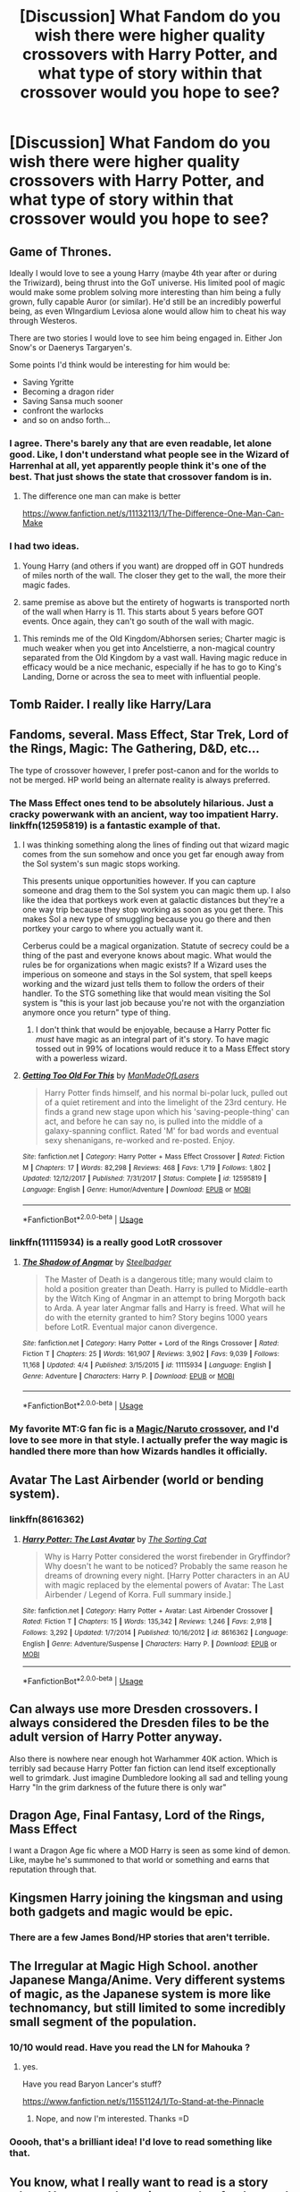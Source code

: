 #+TITLE: [Discussion] What Fandom do you wish there were higher quality crossovers with Harry Potter, and what type of story within that crossover would you hope to see?

* [Discussion] What Fandom do you wish there were higher quality crossovers with Harry Potter, and what type of story within that crossover would you hope to see?
:PROPERTIES:
:Score: 19
:DateUnix: 1534482140.0
:DateShort: 2018-Aug-17
:FlairText: Discussion
:END:

** Game of Thrones.

Ideally I would love to see a young Harry (maybe 4th year after or during the Triwizard), being thrust into the GoT universe. His limited pool of magic would make some problem solving more interesting than him being a fully grown, fully capable Auror (or similar). He'd still be an incredibly powerful being, as even WIngardium Leviosa alone would allow him to cheat his way through Westeros.

There are two stories I would love to see him being engaged in. Either Jon Snow's or Daenerys Targaryen's.

Some points I'd think would be interesting for him would be:

- Saving Ygritte
- Becoming a dragon rider
- Saving Sansa much sooner
- confront the warlocks
- and so on andso forth...
:PROPERTIES:
:Author: UndeadBBQ
:Score: 23
:DateUnix: 1534497398.0
:DateShort: 2018-Aug-17
:END:

*** I agree. There's barely any that are even readable, let alone good. Like, I don't understand what people see in the Wizard of Harrenhal at all, yet apparently people think it's one of the best. That just shows the state that crossover fandom is in.
:PROPERTIES:
:Author: Lord_Anarchy
:Score: 5
:DateUnix: 1534519033.0
:DateShort: 2018-Aug-17
:END:

**** The difference one man can make is better

[[https://www.fanfiction.net/s/11132113/1/The-Difference-One-Man-Can-Make]]
:PROPERTIES:
:Author: Azrael_Winter
:Score: 7
:DateUnix: 1534538611.0
:DateShort: 2018-Aug-18
:END:


*** I had two ideas.

1) Young Harry (and others if you want) are dropped off in GOT hundreds of miles north of the wall. The closer they get to the wall, the more their magic fades.

2) same premise as above but the entirety of hogwarts is transported north of the wall when Harry is 11. This starts about 5 years before GOT events. Once again, they can't go south of the wall with magic.
:PROPERTIES:
:Author: Lindsiria
:Score: 5
:DateUnix: 1534664649.0
:DateShort: 2018-Aug-19
:END:

**** This reminds me of the Old Kingdom/Abhorsen series; Charter magic is much weaker when you get into Ancelstierre, a non-magical country separated from the Old Kingdom by a vast wall. Having magic reduce in efficacy would be a nice mechanic, especially if he has to go to King's Landing, Dorne or across the sea to meet with influential people.
:PROPERTIES:
:Author: Keniree
:Score: 1
:DateUnix: 1534957592.0
:DateShort: 2018-Aug-22
:END:


** Tomb Raider. I really like Harry/Lara
:PROPERTIES:
:Author: RenegadeNine
:Score: 16
:DateUnix: 1534490289.0
:DateShort: 2018-Aug-17
:END:


** Fandoms, several. Mass Effect, Star Trek, Lord of the Rings, Magic: The Gathering, D&D, etc...

The type of crossover however, I prefer post-canon and for the worlds to not be merged. HP world being an alternate reality is always preferred.
:PROPERTIES:
:Author: ForumWarrior
:Score: 14
:DateUnix: 1534482645.0
:DateShort: 2018-Aug-17
:END:

*** The Mass Effect ones tend to be absolutely hilarious. Just a cracky powerwank with an ancient, way too impatient Harry. linkffn(12595819) is a fantastic example of that.
:PROPERTIES:
:Author: Imumybuddy
:Score: 3
:DateUnix: 1534558012.0
:DateShort: 2018-Aug-18
:END:

**** I was thinking something along the lines of finding out that wizard magic comes from the sun somehow and once you get far enough away from the Sol system's sun magic stops working.

This presents unique opportunities however. If you can capture someone and drag them to the Sol system you can magic them up. I also like the idea that portkeys work even at galactic distances but they're a one way trip because they stop working as soon as you get there. This makes Sol a new type of smuggling because you go there and then portkey your cargo to where you actually want it.

Cerberus could be a magical organization. Statute of secrecy could be a thing of the past and everyone knows about magic. What would the rules be for organizations when magic exists? If a Wizard uses the imperious on someone and stays in the Sol system, that spell keeps working and the wizard just tells them to follow the orders of their handler. To the STG something like that would mean visiting the Sol system is "this is your last job because you're not with the organziation anymore once you return" type of thing.
:PROPERTIES:
:Author: ForumWarrior
:Score: 2
:DateUnix: 1534559093.0
:DateShort: 2018-Aug-18
:END:

***** I don't think that would be enjoyable, because a Harry Potter fic /must/ have magic as an integral part of it's story. To have magic tossed out in 99% of locations would reduce it to a Mass Effect story with a powerless wizard.
:PROPERTIES:
:Author: Imumybuddy
:Score: 3
:DateUnix: 1534561967.0
:DateShort: 2018-Aug-18
:END:


**** [[https://www.fanfiction.net/s/12595819/1/][*/Getting Too Old For This/*]] by [[https://www.fanfiction.net/u/5181372/ManMadeOfLasers][/ManMadeOfLasers/]]

#+begin_quote
  Harry Potter finds himself, and his normal bi-polar luck, pulled out of a quiet retirement and into the limelight of the 23rd century. He finds a grand new stage upon which his 'saving-people-thing' can act, and before he can say no, is pulled into the middle of a galaxy-spanning conflict. Rated 'M' for bad words and eventual sexy shenanigans, re-worked and re-posted. Enjoy.
#+end_quote

^{/Site/:} ^{fanfiction.net} ^{*|*} ^{/Category/:} ^{Harry} ^{Potter} ^{+} ^{Mass} ^{Effect} ^{Crossover} ^{*|*} ^{/Rated/:} ^{Fiction} ^{M} ^{*|*} ^{/Chapters/:} ^{17} ^{*|*} ^{/Words/:} ^{82,298} ^{*|*} ^{/Reviews/:} ^{468} ^{*|*} ^{/Favs/:} ^{1,719} ^{*|*} ^{/Follows/:} ^{1,802} ^{*|*} ^{/Updated/:} ^{12/12/2017} ^{*|*} ^{/Published/:} ^{7/31/2017} ^{*|*} ^{/Status/:} ^{Complete} ^{*|*} ^{/id/:} ^{12595819} ^{*|*} ^{/Language/:} ^{English} ^{*|*} ^{/Genre/:} ^{Humor/Adventure} ^{*|*} ^{/Download/:} ^{[[http://www.ff2ebook.com/old/ffn-bot/index.php?id=12595819&source=ff&filetype=epub][EPUB]]} ^{or} ^{[[http://www.ff2ebook.com/old/ffn-bot/index.php?id=12595819&source=ff&filetype=mobi][MOBI]]}

--------------

*FanfictionBot*^{2.0.0-beta} | [[https://github.com/tusing/reddit-ffn-bot/wiki/Usage][Usage]]
:PROPERTIES:
:Author: FanfictionBot
:Score: 1
:DateUnix: 1534558029.0
:DateShort: 2018-Aug-18
:END:


*** linkffn(11115934) is a really good LotR crossover
:PROPERTIES:
:Author: healzsham
:Score: 2
:DateUnix: 1534561113.0
:DateShort: 2018-Aug-18
:END:

**** [[https://www.fanfiction.net/s/11115934/1/][*/The Shadow of Angmar/*]] by [[https://www.fanfiction.net/u/5291694/Steelbadger][/Steelbadger/]]

#+begin_quote
  The Master of Death is a dangerous title; many would claim to hold a position greater than Death. Harry is pulled to Middle-earth by the Witch King of Angmar in an attempt to bring Morgoth back to Arda. A year later Angmar falls and Harry is freed. What will he do with the eternity granted to him? Story begins 1000 years before LotR. Eventual major canon divergence.
#+end_quote

^{/Site/:} ^{fanfiction.net} ^{*|*} ^{/Category/:} ^{Harry} ^{Potter} ^{+} ^{Lord} ^{of} ^{the} ^{Rings} ^{Crossover} ^{*|*} ^{/Rated/:} ^{Fiction} ^{T} ^{*|*} ^{/Chapters/:} ^{25} ^{*|*} ^{/Words/:} ^{161,907} ^{*|*} ^{/Reviews/:} ^{3,902} ^{*|*} ^{/Favs/:} ^{9,039} ^{*|*} ^{/Follows/:} ^{11,168} ^{*|*} ^{/Updated/:} ^{4/4} ^{*|*} ^{/Published/:} ^{3/15/2015} ^{*|*} ^{/id/:} ^{11115934} ^{*|*} ^{/Language/:} ^{English} ^{*|*} ^{/Genre/:} ^{Adventure} ^{*|*} ^{/Characters/:} ^{Harry} ^{P.} ^{*|*} ^{/Download/:} ^{[[http://www.ff2ebook.com/old/ffn-bot/index.php?id=11115934&source=ff&filetype=epub][EPUB]]} ^{or} ^{[[http://www.ff2ebook.com/old/ffn-bot/index.php?id=11115934&source=ff&filetype=mobi][MOBI]]}

--------------

*FanfictionBot*^{2.0.0-beta} | [[https://github.com/tusing/reddit-ffn-bot/wiki/Usage][Usage]]
:PROPERTIES:
:Author: FanfictionBot
:Score: 1
:DateUnix: 1534561200.0
:DateShort: 2018-Aug-18
:END:


*** My favorite MT:G fan fic is a [[https://forums.spacebattles.com/threads/a-saga-of-many-planes-planeswalker-hinata-mtg-crossover.336114/][Magic/Naruto crossover]], and I'd love to see more in that style. I actually prefer the way magic is handled there more than how Wizards handles it officially.
:PROPERTIES:
:Author: rocketsp13
:Score: 1
:DateUnix: 1534519427.0
:DateShort: 2018-Aug-17
:END:


** Avatar The Last Airbender (world or bending system).
:PROPERTIES:
:Author: darkus1414
:Score: 10
:DateUnix: 1534495264.0
:DateShort: 2018-Aug-17
:END:

*** linkffn(8616362)
:PROPERTIES:
:Author: Taure
:Score: 1
:DateUnix: 1534528629.0
:DateShort: 2018-Aug-17
:END:

**** [[https://www.fanfiction.net/s/8616362/1/][*/Harry Potter: The Last Avatar/*]] by [[https://www.fanfiction.net/u/2516816/The-Sorting-Cat][/The Sorting Cat/]]

#+begin_quote
  Why is Harry Potter considered the worst firebender in Gryffindor? Why doesn't he want to be noticed? Probably the same reason he dreams of drowning every night. [Harry Potter characters in an AU with magic replaced by the elemental powers of Avatar: The Last Airbender / Legend of Korra. Full summary inside.]
#+end_quote

^{/Site/:} ^{fanfiction.net} ^{*|*} ^{/Category/:} ^{Harry} ^{Potter} ^{+} ^{Avatar:} ^{Last} ^{Airbender} ^{Crossover} ^{*|*} ^{/Rated/:} ^{Fiction} ^{T} ^{*|*} ^{/Chapters/:} ^{15} ^{*|*} ^{/Words/:} ^{135,342} ^{*|*} ^{/Reviews/:} ^{1,246} ^{*|*} ^{/Favs/:} ^{2,918} ^{*|*} ^{/Follows/:} ^{3,292} ^{*|*} ^{/Updated/:} ^{1/7/2014} ^{*|*} ^{/Published/:} ^{10/16/2012} ^{*|*} ^{/id/:} ^{8616362} ^{*|*} ^{/Language/:} ^{English} ^{*|*} ^{/Genre/:} ^{Adventure/Suspense} ^{*|*} ^{/Characters/:} ^{Harry} ^{P.} ^{*|*} ^{/Download/:} ^{[[http://www.ff2ebook.com/old/ffn-bot/index.php?id=8616362&source=ff&filetype=epub][EPUB]]} ^{or} ^{[[http://www.ff2ebook.com/old/ffn-bot/index.php?id=8616362&source=ff&filetype=mobi][MOBI]]}

--------------

*FanfictionBot*^{2.0.0-beta} | [[https://github.com/tusing/reddit-ffn-bot/wiki/Usage][Usage]]
:PROPERTIES:
:Author: FanfictionBot
:Score: 2
:DateUnix: 1534528640.0
:DateShort: 2018-Aug-17
:END:


** Can always use more Dresden crossovers. I always considered the Dresden files to be the adult version of Harry Potter anyway.

Also there is nowhere near enough hot Warhammer 40K action. Which is terribly sad because Harry Potter fan fiction can lend itself exceptionally well to grimdark. Just imagine Dumbledore looking all sad and telling young Harry "In the grim darkness of the future there is only war"
:PROPERTIES:
:Author: richardjreidii
:Score: 7
:DateUnix: 1534566457.0
:DateShort: 2018-Aug-18
:END:


** Dragon Age, Final Fantasy, Lord of the Rings, Mass Effect

I want a Dragon Age fic where a MOD Harry is seen as some kind of demon. Like, maybe he's summoned to that world or something and earns that reputation through that.
:PROPERTIES:
:Author: emotionalhaircut
:Score: 5
:DateUnix: 1534502201.0
:DateShort: 2018-Aug-17
:END:


** Kingsmen Harry joining the kingsman and using both gadgets and magic would be epic.
:PROPERTIES:
:Author: acornmoose
:Score: 5
:DateUnix: 1534510184.0
:DateShort: 2018-Aug-17
:END:

*** There are a few James Bond/HP stories that aren't terrible.
:PROPERTIES:
:Author: AskMeAboutKtizo
:Score: 2
:DateUnix: 1534529349.0
:DateShort: 2018-Aug-17
:END:


** The Irregular at Magic High School. another Japanese Manga/Anime. Very different systems of magic, as the Japanese system is more like technomancy, but still limited to some incredibly small segment of the population.
:PROPERTIES:
:Author: deep-diver
:Score: 4
:DateUnix: 1534525390.0
:DateShort: 2018-Aug-17
:END:

*** 10/10 would read. Have you read the LN for Mahouka ?
:PROPERTIES:
:Author: nauze18
:Score: 1
:DateUnix: 1534531883.0
:DateShort: 2018-Aug-17
:END:

**** yes.

Have you read Baryon Lancer's stuff?

[[https://www.fanfiction.net/s/11551124/1/To-Stand-at-the-Pinnacle]]
:PROPERTIES:
:Author: deep-diver
:Score: 1
:DateUnix: 1534743020.0
:DateShort: 2018-Aug-20
:END:

***** Nope, and now I'm interested. Thanks =D
:PROPERTIES:
:Author: nauze18
:Score: 1
:DateUnix: 1534776150.0
:DateShort: 2018-Aug-20
:END:


*** Ooooh, that's a brilliant idea! I'd love to read something like that.
:PROPERTIES:
:Author: Asviloka
:Score: 1
:DateUnix: 1534730531.0
:DateShort: 2018-Aug-20
:END:


** You know, what I really want to read is a story where Harry gets thrust into another fandom and just really, really doesn't interact with said fandom's main cast outside of blink-and-you-miss-it cameos.

I've been working on them and, fair enough, they're actually really challenging to write effectively, as you're trying to write about Harry actually being in the Universe of the day rather than in a Hogwarts with ray guns and space ships.

Ideas so far include (along with fandom):

Harry becoming a merchant in a feudalistic setting. This can work for Naruto, the Avatar series and, funnily enough, Game of Thrones. Just Harry selling stuff to different villages, cities and states whilst having his canon-typical luck come into play. It's challenging because being a merchant in such a situation is a very tetchy career choice. Sure, Harry is basically free to roam, but nobody's going to be particularly surprised if he dies going from point a to point b one day... and their surprise at seeing him alive reflects that.

Harry gets thrown into an Isekai without your normal Isekai's plot armour. The girls think he looks weird, the ROB hates him, his command of the language is basic, his gear is shit and his physical condition isn't anything to write home about. Basically, he's got the survival prospects of a jellyfish sucked into a jet turbine. Yeah, he survives, but it's always by the skin of his teeth. Could feature Harry's epic and injury/trauma-filled climb to the middle ranks of your average low-level guild in a dungeon setting, for example.

Basically, pick any Isekai and apply that premise to it. It'll immediately blow the competition out of the water, I can guarantee it.

Harry getting thrust into star wars/halo/etc... and being forced to take the equivalent of a space bus for a long time instead of jumping into the story with a spaceship ready to go. Even Star Wars doesn't hand ships out like candy to random humanoids from barbarian planets that haven't even gotten FTL down yet. A space ship, especially one that can travel faster than light, isn't something you can just learn at the drop of a hat-which virtually every fic ever set in space just handwaves away. Training for piloting one of those takes months, maybe even years, before someone can truly say they can pilot a ship (let alone captain one, which is a whole other plate of chips). There's a bewildering array of things to learn Harry's never heard of before and he just jumps into one and manages to get it off the ground on his first try? And then plays GTA with spaceships? Seriously, reading a fic where Harry actually has to learn shit before flying off into the great unknown would be a wonderful change. Star Wars, Honor Harrington, The Culture, basically any setting where FTL-capable small vessels exist.

Harry the magic detective that knows magic, not forensic techniques. Again, he has to learn them. Again, it takes a long-ass time to do so. Again, it would actually make things so much better, especially if he gets into an argument with the lab techs and is sometimes proven wrong. NCIS, Dresden Files, Castle, Lucifer, you get the idea-cop shows with a sense of humour because Law & Order was basically as dry as mummified salted cod from the word go.

Harry the criminal. Not a rogue. Not a scoundrel. Not a cad. Harry steals stuff to survive and assuages his guilt by going out and becoming a vigilante/good samaritan when he's not playing cat burglar. Best places for this-the Dredd Universe, because why not? Ghost in the Shell, where he has to deal with the cops' techno-magic fuckery. Dishonored, where he repents his wicked ways because Corvo spends his downtime trolling the criminal populace with how much better he is at their job than they are, which leads to sticky situations for one Potter.

Harry just doesn't give a shit. Harry gets plonked into the main plot line, sees the young up-and-coming heroes getting into their epic quest and... sits down in front of a crystal ball, grabs some popcorn and watches the show from a safe distance. I really don't care where it goes from there, but the thought of 5-6 chapters of Harry pulling an MSTK 3000 on the protagonists as he watches from his heavily warded bunker in the middle of Siberia strikes me as hilarious. Apply to: Every YA novel ever.

And finally, the one fandom I would love to actually see-an HP/STALKER series crossover. Not Harry goes to X, but The Zone comes to the HP 'verse and is centered around an important magical location rather than Pripyat (though not Hogwarts). Features Harry stuck in The Zone with some crazy, gun-toting muggles who completely ignore his ability to do magic because that Artyom kid was running around with a psychic baby alien, so cast away mini-Gandalf!

Can be used as a crossover for STALKER, METRO, Gravity Falls weirdly enough, Welcome to Night Vale, Stranger Things, It and the grand-daddy of them all, 'Roadside Picnic', the book by the Strugatsky brothers.

And that's it folks.
:PROPERTIES:
:Author: darklooshkin
:Score: 6
:DateUnix: 1534535509.0
:DateShort: 2018-Aug-18
:END:

*** u/AnAlternator:
#+begin_quote
  Harry becoming a merchant in a feudalistic setting. This can work for Naruto, the Avatar series and, funnily enough, Game of Thrones. Just Harry selling stuff to different villages, cities and states whilst having his canon-typical luck come into play. It's challenging because being a merchant in such a situation is a very tetchy career choice. Sure, Harry is basically free to roam, but nobody's going to be particularly surprised if he dies going from point a to point b one day... and their surprise at seeing him alive reflects that.
#+end_quote

Harry Potter x Spice and Wolf. Potter and Wolf?
:PROPERTIES:
:Author: AnAlternator
:Score: 2
:DateUnix: 1534552740.0
:DateShort: 2018-Aug-18
:END:

**** I guess that works, if you crank up the mercantilism and dial down the romance.
:PROPERTIES:
:Author: darklooshkin
:Score: 3
:DateUnix: 1534565344.0
:DateShort: 2018-Aug-18
:END:


*** u/auto-xkcd37:
#+begin_quote
  long ass-time
#+end_quote

--------------

^{Bleep-bloop, I'm a bot. This comment was inspired by} ^{[[https://xkcd.com/37][xkcd#37]]}
:PROPERTIES:
:Author: auto-xkcd37
:Score: 1
:DateUnix: 1534535514.0
:DateShort: 2018-Aug-18
:END:


** /Doctor Who/. Whenever you ask for crossovers, it's either linkffn(That Which Holds The Image) (which /is/ good, but it's only one story), or convoluted plots to explain how the Tenth Doctor is secretly Barty Crouch Jr. Yet this is even a crossover that has some justification in the /DW/ canon!... How is there so little of it? Why aren't there any "Doctor raises Harry" or "7th Doctor as Defence Professor" or "Voldemort at war with the Daleks" or... any number of the endless possibilities?
:PROPERTIES:
:Author: Achille-Talon
:Score: 9
:DateUnix: 1534497841.0
:DateShort: 2018-Aug-17
:END:

*** [[https://www.fanfiction.net/s/7156582/1/][*/That Which Holds The Image/*]] by [[https://www.fanfiction.net/u/1981006/RubbishRobots][/RubbishRobots/]]

#+begin_quote
  Harry Potter faces a boggart that doesn't turn into a Dementor or even Voldermort, but into a horror from his childhood. Now the boggart isn't even a boggart anymore. There's no imitation. That which holds the image of an Angel, becomes itself an Angel.
#+end_quote

^{/Site/:} ^{fanfiction.net} ^{*|*} ^{/Category/:} ^{Doctor} ^{Who} ^{+} ^{Harry} ^{Potter} ^{Crossover} ^{*|*} ^{/Rated/:} ^{Fiction} ^{K+} ^{*|*} ^{/Chapters/:} ^{9} ^{*|*} ^{/Words/:} ^{40,036} ^{*|*} ^{/Reviews/:} ^{1,154} ^{*|*} ^{/Favs/:} ^{3,081} ^{*|*} ^{/Follows/:} ^{1,520} ^{*|*} ^{/Updated/:} ^{4/14/2013} ^{*|*} ^{/Published/:} ^{7/7/2011} ^{*|*} ^{/Status/:} ^{Complete} ^{*|*} ^{/id/:} ^{7156582} ^{*|*} ^{/Language/:} ^{English} ^{*|*} ^{/Genre/:} ^{Adventure/Horror} ^{*|*} ^{/Characters/:} ^{11th} ^{Doctor,} ^{Harry} ^{P.} ^{*|*} ^{/Download/:} ^{[[http://www.ff2ebook.com/old/ffn-bot/index.php?id=7156582&source=ff&filetype=epub][EPUB]]} ^{or} ^{[[http://www.ff2ebook.com/old/ffn-bot/index.php?id=7156582&source=ff&filetype=mobi][MOBI]]}

--------------

*FanfictionBot*^{2.0.0-beta} | [[https://github.com/tusing/reddit-ffn-bot/wiki/Usage][Usage]]
:PROPERTIES:
:Author: FanfictionBot
:Score: 2
:DateUnix: 1534497857.0
:DateShort: 2018-Aug-17
:END:


*** I do remember reading a pretty fun story, where an amnesiac 11th Doctor ended up in control of eleven year old Harry's body. He didn't have his memory, and yet his mannerisms and way of behavior are just incredibly in character that the fic is honestly one of my favorite stories. The MC really does behave like the 11th Doctor would upon landing in an unfamiliar, but fascinating new culture; so much so that it ends up reading like a particularly good, particularly long Doctor Who arc.

I don't know how to post links properly, but I'll give it a try:

linkffn(Potter Who and Wossname's Thingummy by ForrestUUID)
:PROPERTIES:
:Score: 1
:DateUnix: 1534502277.0
:DateShort: 2018-Aug-17
:END:

**** [[https://www.fanfiction.net/s/8484470/1/][*/Potter Who and the Wossname's Thingummy/*]] by [[https://www.fanfiction.net/u/4228802/ForrestUUID][/ForrestUUID/]]

#+begin_quote
  No TARDIS, no screwdriver, and no memory --- on the plus side, an owl and a wand! May or may not be AU. "It's all in the mind, you know."
#+end_quote

^{/Site/:} ^{fanfiction.net} ^{*|*} ^{/Category/:} ^{Doctor} ^{Who} ^{+} ^{Harry} ^{Potter} ^{Crossover} ^{*|*} ^{/Rated/:} ^{Fiction} ^{K+} ^{*|*} ^{/Chapters/:} ^{37} ^{*|*} ^{/Words/:} ^{211,900} ^{*|*} ^{/Reviews/:} ^{704} ^{*|*} ^{/Favs/:} ^{1,223} ^{*|*} ^{/Follows/:} ^{1,253} ^{*|*} ^{/Updated/:} ^{10/14/2017} ^{*|*} ^{/Published/:} ^{8/31/2012} ^{*|*} ^{/id/:} ^{8484470} ^{*|*} ^{/Language/:} ^{English} ^{*|*} ^{/Genre/:} ^{Humor/Mystery} ^{*|*} ^{/Characters/:} ^{11th} ^{Doctor,} ^{Harry} ^{P.} ^{*|*} ^{/Download/:} ^{[[http://www.ff2ebook.com/old/ffn-bot/index.php?id=8484470&source=ff&filetype=epub][EPUB]]} ^{or} ^{[[http://www.ff2ebook.com/old/ffn-bot/index.php?id=8484470&source=ff&filetype=mobi][MOBI]]}

--------------

*FanfictionBot*^{2.0.0-beta} | [[https://github.com/tusing/reddit-ffn-bot/wiki/Usage][Usage]]
:PROPERTIES:
:Author: FanfictionBot
:Score: 1
:DateUnix: 1534502313.0
:DateShort: 2018-Aug-17
:END:


** Harry Potter/Star Wars, where magic isn't clearly superior to the Force, at least in a fight. linkffn(8501689) is reasonably good about keeping magic and the Force roughly balanced - Harry is formidable moreso because his abilities are exotic and unknown - but he's still arguably the deadliest single being in the galaxy and certainly in the top five. Something where it's more even, where an experienced Harry is roughly on-par with an ordinary Jedi (rather than the very top-end) would be sweet.

This might require a younger Harry, one less trained in magic before joining the Star Wars world, but I'd still love to see it.
:PROPERTIES:
:Author: AnAlternator
:Score: 3
:DateUnix: 1534553230.0
:DateShort: 2018-Aug-18
:END:

*** [[https://www.fanfiction.net/s/8501689/1/][*/The Havoc side of the Force/*]] by [[https://www.fanfiction.net/u/3484707/Tsu-Doh-Nimh][/Tsu Doh Nimh/]]

#+begin_quote
  I have a singularly impressive talent for messing up the plans of very powerful people - both good and evil. Somehow, I'm always just in the right place at exactly the wrong time. What can I say? It's a gift.
#+end_quote

^{/Site/:} ^{fanfiction.net} ^{*|*} ^{/Category/:} ^{Star} ^{Wars} ^{+} ^{Harry} ^{Potter} ^{Crossover} ^{*|*} ^{/Rated/:} ^{Fiction} ^{T} ^{*|*} ^{/Chapters/:} ^{23} ^{*|*} ^{/Words/:} ^{195,256} ^{*|*} ^{/Reviews/:} ^{6,374} ^{*|*} ^{/Favs/:} ^{12,569} ^{*|*} ^{/Follows/:} ^{14,462} ^{*|*} ^{/Updated/:} ^{4/21} ^{*|*} ^{/Published/:} ^{9/6/2012} ^{*|*} ^{/id/:} ^{8501689} ^{*|*} ^{/Language/:} ^{English} ^{*|*} ^{/Genre/:} ^{Fantasy/Mystery} ^{*|*} ^{/Characters/:} ^{Anakin} ^{Skywalker,} ^{Harry} ^{P.} ^{*|*} ^{/Download/:} ^{[[http://www.ff2ebook.com/old/ffn-bot/index.php?id=8501689&source=ff&filetype=epub][EPUB]]} ^{or} ^{[[http://www.ff2ebook.com/old/ffn-bot/index.php?id=8501689&source=ff&filetype=mobi][MOBI]]}

--------------

*FanfictionBot*^{2.0.0-beta} | [[https://github.com/tusing/reddit-ffn-bot/wiki/Usage][Usage]]
:PROPERTIES:
:Author: FanfictionBot
:Score: 1
:DateUnix: 1534553248.0
:DateShort: 2018-Aug-18
:END:


** The Magicians, by Lev Grossman. I haven't gotten around to reading all of the books, but I love the syfy series, and the potential for high quality crossovers is insane. Just the possible interactions between the two magic systems is incredible.

My personal head-canon has always been that the magic portrayed in the Magicians, is actually magic as practiced by muggles, which is why it's so hard, why they have to memorize Circumstances, and why it can get "cut off" (like how houses can get their power cut); they're manipulating an external force instead of using an in-born power. This would help explain the Statue of Secrecy, why wizards don't rule over muggles, and how muggles ever could have been a threat; muggles have numbers, and their top 10 or 5 percent is smart enough to be magicians (in the books you have to be a genius to be a true magician), and magicians, while practicing magic that is often slower and less showy than wizards, can pull of some pretty intense stuff (like literally summoning gods, explaining how witch hunts and church inquisitions could have gone very badly for wizards).

The story I'd most like to read is some strange tale where Dudley, by some miracle, is born smart enough to be enrolled at Brakebills, and calls up Harry like "Hi, I kind of got to kill a Beast to help save a magical world; you've done this before, any tips?". But honestly any story about a magician wandering into the magical world, or a wizard wandering into the Magicians world, would do.

The two series have power levels that interact so strangely with another. On one hand, teleporting is a standard power in HP, and a unique power in the Magicians, possessed only by Travellers. So on that front wizards look stronger. But in the Magicians travellers can literally port to different planets and planes of existence. Fairly high level wizard objects are things like the Cloak, and the Elder wand, with the most useful daily life powerful object being a Time-Turner. The Magicians version of a Time Turner can create possibly endless time loop, in which it is possible to actually change time.

It's like, in the Magicians, everything is far more difficult than in HP, making HP wizards far more versatile. But on the other hand, the sheer level of power a Magician can exert with enough prep time is nothing to sneeze at. But I've yet to find a fic like that, so I guess I"ll have to write it xD
:PROPERTIES:
:Score: 8
:DateUnix: 1534503311.0
:DateShort: 2018-Aug-17
:END:

*** I've never even thought of crossing those two particular stories, but now that you mentioned it I'd love to read it. Maybe integrated like you've written, maybe just harry teleporting or some traveler teleporting him in the magicians world. But it'd definitely br interesting that's for sure
:PROPERTIES:
:Author: AnyRandomStranger
:Score: 2
:DateUnix: 1534511426.0
:DateShort: 2018-Aug-17
:END:


** Percy Jackson.

Pretty much anything that's well written.
:PROPERTIES:
:Author: drmdub
:Score: 5
:DateUnix: 1534494610.0
:DateShort: 2018-Aug-17
:END:


** Tsukihime or Mahoyo. Alice is a "Witch" and actively refers to herself as that. Aoko's True Magic interaction with Harry would be interesting, and Arcueid is just plain badass.
:PROPERTIES:
:Author: LittenInAScarf
:Score: 2
:DateUnix: 1534527677.0
:DateShort: 2018-Aug-17
:END:


** One that AFAIK, nonexisting, which is HP/Red Rising Trilogy. I want to see the Red Rising-verse and Darrow being confronted with the possibility of magic, and how that changes the course of the books, lets say, Darrow found Harry out during the Institute, Harry might be in one of the houses, though the most sensical one for him to be would be Pluto, but that's Jackal's house. Or even Mars itself, play some part because of Harry's past.

Also, would have to give Harry the same Gold makeover that Darrow got. Perhaps the Sons found a "person" that was kept in a cryogenic stasis (exactly like in "Brown Coat, Green Eyes, which is the inspiration for this rabbit.) for future emergencies within the magical world, but something went wrong because the Golds somehow killed all the wizards in secret, so Harry would have a motive against them.

Just please, for the love of god, NO slash. Even if it seems lke the logical choice considering there's Roque, Cassius and Sevro as possible partners that could fit quite easily. Darrow would be more a strech considering we already know he's doing everything cuz of Eo.

Anyways, that's my ideia for a HP/RS.

What I want is more HP/Inheritance Cycle fics.

AFAIK the only 4 good ones or even remotely interesting (though both BCaL and BWaC are fantastic, imo) which are By Courage and Love, By Wisdom and Courage (2 different but with the same start and premise, authorized by the original writer) To Train a Dragon Rider and the one where Harry merges with Shruikan.

Sure, there's more fics, but none are remotely good and as interesting. I want a fic where the different branches of magic are exploited and explained, similar to how it works on BWaC and a bit less in BCaL. With romance because I'm a sucker for romance... Even would work with a femHarry dragon animagus that when teleported to Alagaesia gets captured mid book 3 by Galbatorix and then he learns her ability to shapeshift and forces her through his different and unknown magic (to her, at the time) to copulate with both Thorn and Murtaugh as a way to guarantee not only his obedience but his loyalty, but ofc firing backwards as Murtaugh and Thorn both change their true names due to their love or their hate against Galbatorix, granting them leeway to escape with her in tow. IDK, just seemed like a interesting point. A book fought with a witch that isn't a rider, but "has" a dragon, Eragon and Murtaugh side by side way before the final battle.

Thats it. Oh, and please, could someone write a good fucking femHarry/Percy Jackson, please.
:PROPERTIES:
:Author: nauze18
:Score: 2
:DateUnix: 1534531787.0
:DateShort: 2018-Aug-17
:END:


** Doctor Strange, cause magic.
:PROPERTIES:
:Author: prongspadfootmoony
:Score: 2
:DateUnix: 1534533106.0
:DateShort: 2018-Aug-17
:END:


** I'd like to see a realistic Harry Potter falling into Middle Earth cross over. I just want something like Home with the fairies linkffn(6024634) where everything is gross, no one speaks English (And there's no convenient "translation charms") and they don't just fall directly into the lap of the nine walkers and immediately have romantic chemistry with Legolas or whatever. But instead of a normal human it's a Wizard/Witch at OWL level proficiency who is suddenly whisked away to Middle Earth. It doesn't even have to be a known character. In fact I would prefer an average Hufflepuff protagonist (Pureblood with little understanding of muggles to play up that initial confusion about where/when he is).

But most of the ones I've looked at feature Harry as a hardened post war veteran and powerful duelist use to fighting and being the chosen one destined to defeat great evil and already use to roughing it due to his horcrux hunt. There's little room for character growth
:PROPERTIES:
:Author: WantDiscussion
:Score: 5
:DateUnix: 1534505087.0
:DateShort: 2018-Aug-17
:END:

*** Might not be exactly what you're looking for, but it is one of the best crossovers I've found linkffn(The Shadow of Angmar by SteelBadger). IIRC it doesn't feature a superpowered harry, the worldbuilding is fantastic. There's little to no romance that I can recall, and it isn't set during the time of the fellowship.
:PROPERTIES:
:Author: Velocipache
:Score: 5
:DateUnix: 1534525105.0
:DateShort: 2018-Aug-17
:END:

**** [[https://www.fanfiction.net/s/11115934/1/][*/The Shadow of Angmar/*]] by [[https://www.fanfiction.net/u/5291694/Steelbadger][/Steelbadger/]]

#+begin_quote
  The Master of Death is a dangerous title; many would claim to hold a position greater than Death. Harry is pulled to Middle-earth by the Witch King of Angmar in an attempt to bring Morgoth back to Arda. A year later Angmar falls and Harry is freed. What will he do with the eternity granted to him? Story begins 1000 years before LotR. Eventual major canon divergence.
#+end_quote

^{/Site/:} ^{fanfiction.net} ^{*|*} ^{/Category/:} ^{Harry} ^{Potter} ^{+} ^{Lord} ^{of} ^{the} ^{Rings} ^{Crossover} ^{*|*} ^{/Rated/:} ^{Fiction} ^{T} ^{*|*} ^{/Chapters/:} ^{25} ^{*|*} ^{/Words/:} ^{161,907} ^{*|*} ^{/Reviews/:} ^{3,902} ^{*|*} ^{/Favs/:} ^{9,039} ^{*|*} ^{/Follows/:} ^{11,168} ^{*|*} ^{/Updated/:} ^{4/4} ^{*|*} ^{/Published/:} ^{3/15/2015} ^{*|*} ^{/id/:} ^{11115934} ^{*|*} ^{/Language/:} ^{English} ^{*|*} ^{/Genre/:} ^{Adventure} ^{*|*} ^{/Characters/:} ^{Harry} ^{P.} ^{*|*} ^{/Download/:} ^{[[http://www.ff2ebook.com/old/ffn-bot/index.php?id=11115934&source=ff&filetype=epub][EPUB]]} ^{or} ^{[[http://www.ff2ebook.com/old/ffn-bot/index.php?id=11115934&source=ff&filetype=mobi][MOBI]]}

--------------

*FanfictionBot*^{2.0.0-beta} | [[https://github.com/tusing/reddit-ffn-bot/wiki/Usage][Usage]]
:PROPERTIES:
:Author: FanfictionBot
:Score: 1
:DateUnix: 1534525200.0
:DateShort: 2018-Aug-17
:END:


*** [[https://www.fanfiction.net/s/6024634/1/][*/Home with the Fairies/*]] by [[https://www.fanfiction.net/u/438625/I-Mushi][/I-Mushi/]]

#+begin_quote
  We've all seen the horribly butchered and cliché girl-falls-into-Middle-Earth stories. So is it possible to make a semi-realistic one? Follow Maddie on her own adventure exploring Middle Earth as the opposite of a Tenth Walker. COMPLETE
#+end_quote

^{/Site/:} ^{fanfiction.net} ^{*|*} ^{/Category/:} ^{Lord} ^{of} ^{the} ^{Rings} ^{*|*} ^{/Rated/:} ^{Fiction} ^{T} ^{*|*} ^{/Chapters/:} ^{30} ^{*|*} ^{/Words/:} ^{255,903} ^{*|*} ^{/Reviews/:} ^{1,403} ^{*|*} ^{/Favs/:} ^{1,971} ^{*|*} ^{/Follows/:} ^{1,511} ^{*|*} ^{/Updated/:} ^{12/16/2015} ^{*|*} ^{/Published/:} ^{6/4/2010} ^{*|*} ^{/Status/:} ^{Complete} ^{*|*} ^{/id/:} ^{6024634} ^{*|*} ^{/Language/:} ^{English} ^{*|*} ^{/Genre/:} ^{Adventure/Fantasy} ^{*|*} ^{/Characters/:} ^{Boromir,} ^{Eowyn,} ^{Faramir,} ^{Eomer} ^{*|*} ^{/Download/:} ^{[[http://www.ff2ebook.com/old/ffn-bot/index.php?id=6024634&source=ff&filetype=epub][EPUB]]} ^{or} ^{[[http://www.ff2ebook.com/old/ffn-bot/index.php?id=6024634&source=ff&filetype=mobi][MOBI]]}

--------------

*FanfictionBot*^{2.0.0-beta} | [[https://github.com/tusing/reddit-ffn-bot/wiki/Usage][Usage]]
:PROPERTIES:
:Author: FanfictionBot
:Score: 1
:DateUnix: 1534505096.0
:DateShort: 2018-Aug-17
:END:


*** Try Not Quite a Maia by KarasAunty - it doesn't have Harry falling into middle earth, but it DOES have Neville, Molly, and a wonderful third character galavanting through in ab absolutely magical and well-written masterpiece. If you know LotR lore, you'll love it!

Rating: PG-13 Middle Earth has a problem: Gandalf the Grey is AWOL in Time and Space after destroying the Balrog of Khazad-dum. But who will take his place in the Quest to defeat the Dark Lord Sauron? Not who you think... HP/LOTR Crossover. Wildly AU! UK English.

[[http://www.fictionalley.org/authors/karasaunty/NQAM.html]]
:PROPERTIES:
:Author: FridayxBlack
:Score: 1
:DateUnix: 1534516103.0
:DateShort: 2018-Aug-17
:END:


*** I don't know much about LotR, but that type of story sounds incredibly interesting. I can already see some potential characters from the HP verse, like a Pureblood Hufflepuff that doesn't even like being in their own house ("...and Hufflepuff took the rest...") or something.

I know nothing about LotR, but I'll take a look at what you just linked because it sounds interesting.
:PROPERTIES:
:Score: 1
:DateUnix: 1534521178.0
:DateShort: 2018-Aug-17
:END:


** Nightside by Simon R green and The Magicians by Lev Grossman would be amazing crossovers with Harry Potter but there's almost no stories.
:PROPERTIES:
:Author: Freshenstein
:Score: 2
:DateUnix: 1534500413.0
:DateShort: 2018-Aug-17
:END:


** I like the idea of a Buffy crossover. Only issue is HP magic would be OP in that world. I do think the characters would all get along quite well :)

I know there are some around, but not enough and far too many incomplete ones
:PROPERTIES:
:Author: MystycMoose
:Score: 1
:DateUnix: 1534540322.0
:DateShort: 2018-Aug-18
:END:


** Not so much higher quality but anything at all: the Culture by Iain M Banks.

I've found exactly /one/ crossover, it's actually quite good but sadly abandoned around first year Halloween.
:PROPERTIES:
:Author: how_to_choose_a_name
:Score: 1
:DateUnix: 1534556539.0
:DateShort: 2018-Aug-18
:END:


** Well I for once can't complain about the quality of some of the story's in the Harry Potter Percy Jackson crossover pool.

Both fandoms have great writers and some of the crossover are written well. Others not so much and i am at a point where I can't find any more good of them.

Generally I would say the fandomes mix well and there is a lot of potential that gets picked up by some writers.

But what I would like to see are some PJ/HR story's because I feel like there are some greate plot opportunities but there are non of them. At least I could not find one
:PROPERTIES:
:Author: CevCon
:Score: 1
:DateUnix: 1535499840.0
:DateShort: 2018-Aug-29
:END:


** I would say Inheritance Cycle. There are very few of them.
:PROPERTIES:
:Author: MoleOfWar
:Score: 1
:DateUnix: 1535645973.0
:DateShort: 2018-Aug-30
:END:


** Mahoutsukai no Yome - there is a lot of merging potential here due to the combination of similarities and differences between the settings.

EDIT: And generally more of canon wealding crossovers. Isekais please go and stay go.
:PROPERTIES:
:Author: Satanniel
:Score: 0
:DateUnix: 1534485010.0
:DateShort: 2018-Aug-17
:END:

*** [deleted]
:PROPERTIES:
:Score: 1
:DateUnix: 1534495847.0
:DateShort: 2018-Aug-17
:END:

**** Yeah, if it's something like Zero no Tsukaima, where this is a part of the premise.
:PROPERTIES:
:Author: Satanniel
:Score: 1
:DateUnix: 1535009322.0
:DateShort: 2018-Aug-23
:END:

